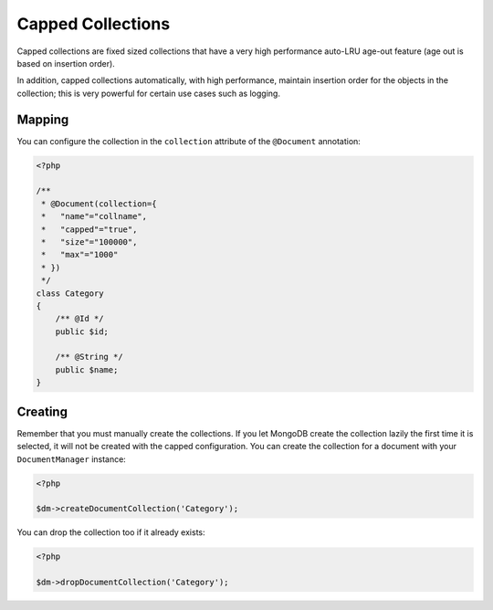 Capped Collections
==================

Capped collections are fixed sized collections that have a very
high performance auto-LRU age-out feature (age out is based on
insertion order).

In addition, capped collections automatically, with high
performance, maintain insertion order for the objects in the
collection; this is very powerful for certain use cases such as
logging.

Mapping
-------

You can configure the collection in the ``collection`` attribute of
the ``@Document`` annotation:

.. code-block:: php

    <?php

    /**
     * @Document(collection={
     *   "name"="collname",
     *   "capped"="true",
     *   "size"="100000",
     *   "max"="1000"
     * })
     */
    class Category
    {
        /** @Id */
        public $id;
    
        /** @String */
        public $name;
    }

Creating
--------

Remember that you must manually create the collections. If you let
MongoDB create the collection lazily the first time it is selected,
it will not be created with the capped configuration. You can
create the collection for a document with your ``DocumentManager``
instance:

.. code-block:: php

    <?php

    $dm->createDocumentCollection('Category');

You can drop the collection too if it already exists:

.. code-block:: php

    <?php

    $dm->dropDocumentCollection('Category');